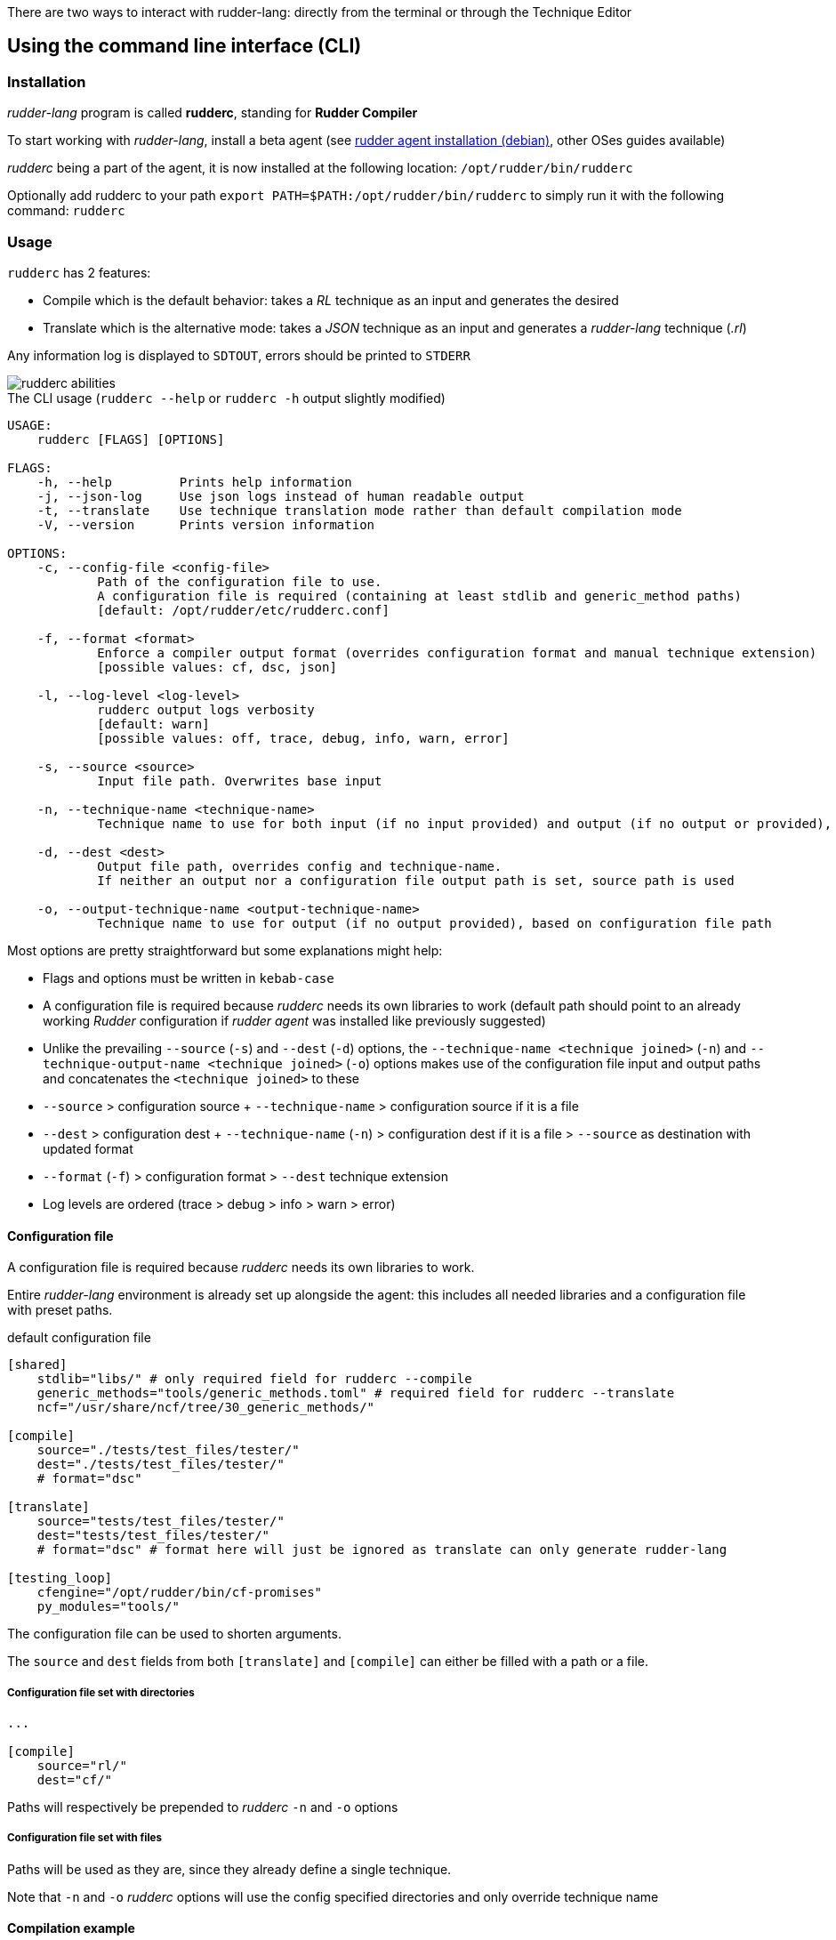 There are two ways to interact with rudder-lang: directly from the terminal or through the Technique Editor

== Using the command line interface (CLI)

=== Installation

_rudder-lang_ program is called *rudderc*, standing for *Rudder Compiler*

To start working with _rudder-lang_, install a beta agent (see link:https://docs.rudder.io/history/6.1/reference/6.1/installation/agent/debian.html[rudder agent installation (debian)], other OSes guides available)

_rudderc_ being a part of the agent, it is now installed at the following location: `/opt/rudder/bin/rudderc`

Optionally add rudderc to your path `export PATH=$PATH:/opt/rudder/bin/rudderc` to simply run it with the following command: `rudderc`

=== Usage

`rudderc` has 2 features:

* Compile which is the default behavior: takes a _RL_ technique as an input and generates the desired 
* Translate which is the alternative mode:  takes a _JSON_ technique as an input and generates a _rudder-lang_ technique (_.rl_) 

Any information log is displayed to `SDTOUT`, errors should be printed to `STDERR`

[align=center]
image::rudderc-simple.svg[rudderc abilities]

.The CLI usage (`rudderc --help` or `rudderc -h` output slightly modified)
----
USAGE:
    rudderc [FLAGS] [OPTIONS]

FLAGS:
    -h, --help         Prints help information
    -j, --json-log     Use json logs instead of human readable output
    -t, --translate    Use technique translation mode rather than default compilation mode
    -V, --version      Prints version information

OPTIONS:
    -c, --config-file <config-file>
            Path of the configuration file to use.
            A configuration file is required (containing at least stdlib and generic_method paths)
            [default: /opt/rudder/etc/rudderc.conf]

    -f, --format <format>
            Enforce a compiler output format (overrides configuration format and manual technique extension)
            [possible values: cf, dsc, json]

    -l, --log-level <log-level>
            rudderc output logs verbosity
            [default: warn]
            [possible values: off, trace, debug, info, warn, error]

    -s, --source <source>
            Input file path. Overwrites base input

    -n, --technique-name <technique-name>
            Technique name to use for both input (if no input provided) and output (if no output or provided), based on configuration file paths

    -d, --dest <dest>
            Output file path, overrides config and technique-name.
            If neither an output nor a configuration file output path is set, source path is used

    -o, --output-technique-name <output-technique-name>
            Technique name to use for output (if no output provided), based on configuration file path
----

Most options are pretty straightforward but some explanations might help:

* Flags and options must be written in `kebab-case`
* A configuration file is required because _rudderc_ needs its own libraries to work (default path should point to an already working _Rudder_ configuration if _rudder agent_ was installed like previously suggested)
* Unlike the prevailing `--source` (`-s`) and `--dest` (`-d`) options, the `--technique-name <technique joined>` (`-n`) and `--technique-output-name <technique joined>` (`-o`) options makes use of the configuration file input and output paths and concatenates the `<technique joined>` to these
* `--source` > configuration source + `--technique-name` > configuration source if it is a file
* `--dest` > configuration dest + `--technique-name` (`-n`) > configuration dest if it is a file > `--source` as destination with updated format
* `--format` (`-f`) > configuration format > `--dest` technique extension
* Log levels are ordered (trace > debug > info > warn > error)

==== Configuration file

A configuration file is required because _rudderc_ needs its own libraries to work.

Entire _rudder-lang_ environment is already set up alongside the agent: this includes all needed libraries and a configuration file with preset paths.

.default configuration file
[source,toml]
----
[shared]
    stdlib="libs/" # only required field for rudderc --compile
    generic_methods="tools/generic_methods.toml" # required field for rudderc --translate
    ncf="/usr/share/ncf/tree/30_generic_methods/"

[compile]
    source="./tests/test_files/tester/"
    dest="./tests/test_files/tester/"
    # format="dsc"

[translate]
    source="tests/test_files/tester/"
    dest="tests/test_files/tester/"
    # format="dsc" # format here will just be ignored as translate can only generate rudder-lang

[testing_loop]
    cfengine="/opt/rudder/bin/cf-promises"
    py_modules="tools/"
----

The configuration file can be used to shorten arguments.

The `source` and `dest` fields from both `[translate]` and `[compile]` can either be filled with a path or a file.

===== Configuration file set with directories

[source,toml]
----
...

[compile]
    source="rl/"
    dest="cf/"
----

Paths will respectively be prepended to _rudderc_ `-n` and `-o` options

===== Configuration file set with files

Paths will be used as they are, since they already define a single technique.

Note that `-n` and `-o` _rudderc_ options will use the config specified directories and only override technique name

==== Compilation example

1. Required: a config file to work on a local environment: 

.tools/myconf
[source,toml]
----
[shared]
    stdlib="libs/" # only required field for rudderc --compile
----

2. CLI full version
----
rudderc --json-log --log-level debug --config-file tools/myconf --source rl/technique.rl --dest dsc/technique.rl.dsc --format dsc
----

3. CLI shortened version
----
rudderc -j -l debug -c tools/myconf -n technique.rl -o technique.rl.dsc -f dsc
----

What it means:

* Compile is the default behavior, therefore it has no dedicated option.
* Compiles `./rl/technique.rl` (`-s`) into `./dsc/technique.rl.dsc` (`-d`),
* Use the configuration file located at `./tools/myconf` (`-c`),
* Output technique format is DSC (`--format`). Note that this parameter is optional since `-d` defines the right technique format by its extension
* Output log format is JSON (`-j`),
* The following log levels: error, warn, info, debug will be printed to the terminal

4. CLI + config shortened version

By using an adapted configuration file, it can be simplified:

.tools/myconf
[source,toml]
----
[shared]
    stdlib="libs/" # only required field for rudderc
    generic_methods="tools/generic_methods.toml"

[compile]
    source="rl/technique.rl"
    dest="dsc/technique.rl.dsc"
    format="dsc"
----

Lightest compilation using CLI.
----
rudderc -j -l debug -c tools/myconf
---- 

Or using `rl` and `dsc` directories with other techniques:
----
rudderc -j -l debug -c tools/myconf -n another.rl -o another_from_rl.rl.dsc
---- 

==== Translation example

1. Required: a config file to work on a local environment: 
.tools/myconf
[source,toml]
----
[shared]
    stdlib="libs/" # only required field for rudderc --compile
    generic_methods="tools/generic_methods.toml" # required field for rudderc --translate
----

2. CLI full version
----
rudderc --json-log --log-level debug --config-file tools/myconf --translate --source json/technique.json --dest rl/from_json.rl
----

3. CLI shortened version
----
rudderc -tj -l debug -c tools/myconf -s technique.json -d rl/from_json.rl
----

What it means:
- Translate (`-t`) `./json/technique.json` (`-s`) into `./rl/from_json.rl` (`-d`),
- Use the configuration file located at `./tools/myconf` (`-c`),
- Output log format is JSON (`-j`),
- The following log levels: error, warn will be printed to the terminal

4. CLI + config lightened version

By using an adapted configuration file, it can be simplified:

.tools/myconf
[source,toml]
----
[shared]
    stdlib="libs/" # only required field for rudderc
    generic_methods="tools/generic_methods.toml"

[translate]
    source="json/technique.json"
    dest="rl/from_json.rl"
----

Lightest translation using CLI.
----
rudderc -tj -l warn -c tools/myconf
---- 

Or using `json` and `rl` directories with other techniques:
----
rudderc -tj -l warn -c tools/myconf -n another.json -o another_from_json.rl
---- 

== Using the Technique Editor

Since _rudder-lang_ has not been released yet, it is accessible from the _6.1_ beta version (and later)

_RL_ is called from the _Technique Editor_ as a backend program every time a technique is saved. For now it only is a testing loop. Once fully released, every technique will directly be saved using _rudder-lang_

NOTE: This testing loop generates two _CFEngine_ techniques, one using the usual _ncf_ framework and an other one using _rudder-lang_. The two are then compared.

Since the Technique Editor is meant to simplify methods generation no _rudder-lang_ code is written (the language is fully abstracted). It is used as an internal _CFEngine_ generator
